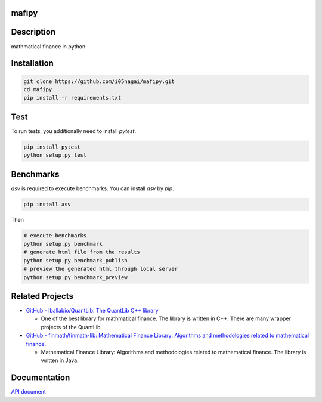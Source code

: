 .. image:: https://travis-ci.org/i05nagai/mafipy.svg?branch=master
   :target: https://travis-ci.org/i05nagai/mafipy

.. image:: https://codeclimate.com/github/i05nagai/mafipy/badges/gpa.svg
   :target: https://codeclimate.com/github/i05nagai/mafipy
   :alt: Code Climate

.. image:: https://codeclimate.com/github/i05nagai/mafipy/badges/coverage.svg
   :target: https://codeclimate.com/github/i05nagai/mafipy/coverage
   :alt: Test Coverage

.. image:: https://codeclimate.com/github/i05nagai/mafipy/badges/issue_count.svg
   :target: https://codeclimate.com/github/i05nagai/mafipy
   :alt: Issue Count

.. image:: https://badges.gitter.im/mafipy/Lobby.svg
   :alt: Join the chat at https://gitter.im/mafipy/Lobby
   :target: https://gitter.im/mafipy/Lobby?utm_source=badge&utm_medium=badge&utm_campaign=pr-badge&utm_content=badge


mafipy
======

Description
============

mathmatical finance in python.


Installation
============

.. code:: shell

   git clone https://github.com/i05nagai/mafipy.git
   cd mafipy
   pip install -r requirements.txt


Test
======

To run tests, you additionally need to install `pytest`.

.. code:: shell

   pip install pytest
   python setup.py test


Benchmarks
==========

`asv` is required to execute benchmarks.
You can install `asv` by `pip`.

.. code:: shell

   pip install asv

Then 

.. code:: shell

   # execute benchmarks
   python setup.py benchmark
   # generate html file from the results
   python setup.py benchmark_publish
   # preview the generated html through local server
   python setup.py benchmark_preview


Related Projects
================
* `GitHub - lballabio/QuantLib: The QuantLib C++ library <https://github.com/lballabio/QuantLib>`_

  * One of the best library for mathmatical finance.
    The library is written in C++. 
    There are many wrapper projects of the QuantLib.
* `GitHub - finmath/finmath-lib: Mathematical Finance Library: Algorithms and methodologies related to mathematical finance. <https://github.com/finmath/finmath-lib>`_

  * Mathematical Finance Library: Algorithms and methodologies related to mathematical finance.
    The library is written in Java.


Documentation
=============
`API document`_ 

.. _API document: https://i05nagai.github.io/mafipy_docs/html/

